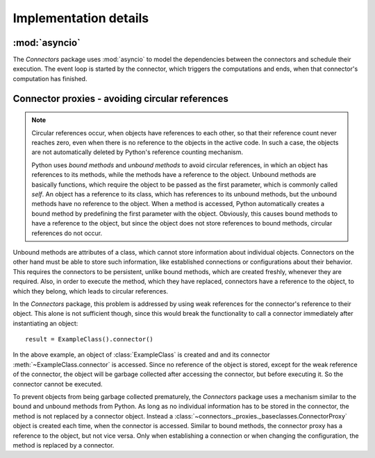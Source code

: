Implementation details
======================

:mod:`asyncio`
--------------

The *Connectors* package uses :mod:`asyncio` to model the dependencies between the connectors and schedule their execution.
The event loop is started by the connector, which triggers the computations and ends, when that connector's computation has finished.

.. _avoidingCircularReferences:

Connector proxies - avoiding circular references
------------------------------------------------

.. note::

   Circular references occur, when objects have references to each other, so that their reference count never reaches zero, even when there is no reference to the objects in the active code.
   In such a case, the objects are not automatically deleted by Python's reference counting mechanism.

   Python uses *bound methods* and *unbound methods* to avoid circular references, in which an object has references to its methods, while the methods have a reference to the object.
   Unbound methods are basically functions, which require the object to be passed as the first parameter, which is commonly called *self*.
   An object has a reference to its class, which has references to its unbound methods, but the unbound methods have no reference to the object.
   When a method is accessed, Python automatically creates a bound method by predefining the first parameter with the object.
   Obviously, this causes bound methods to have a reference to the object, but since the object does not store references to bound methods, circular references do not occur.

Unbound methods are attributes of a class, which cannot store information about individual objects.
Connectors on the other hand must be able to store such information, like established connections or configurations about their behavior.
This requires the connectors to be persistent, unlike bound methods, which are created freshly, whenever they are required.
Also, in order to execute the method, which they have replaced, connectors have a reference to the object, to which they belong, which leads to circular references.

In the *Connectors* package, this problem is addressed by using weak references for the connector's reference to their object.
This alone is not sufficient though, since this would break the functionality to call a connector immediately after instantiating an object::

   result = ExampleClass().connector()

In the above example, an object of :class:`ExampleClass` is created and and its connector :meth:`~ExampleClass.connector` is accessed.
Since no reference of the object is stored, except for the weak reference of the connector, the object will be garbage collected after accessing the connector, but before executing it.
So the connector cannot be executed.

To prevent objects from being garbage collected prematurely, the *Connectors* package uses a mechanism similar to the bound and unbound methods from Python.
As long as no individual information has to be stored in the connector, the method is not replaced by a connector object.
Instead a :class:`~connectors._proxies._baseclasses.ConnectorProxy` object is created each time, when the connector is accessed.
Similar to bound methods, the connector proxy has a reference to the object, but not vice versa.
Only when establishing a connection or when changing the configuration, the method is replaced by a connector.
